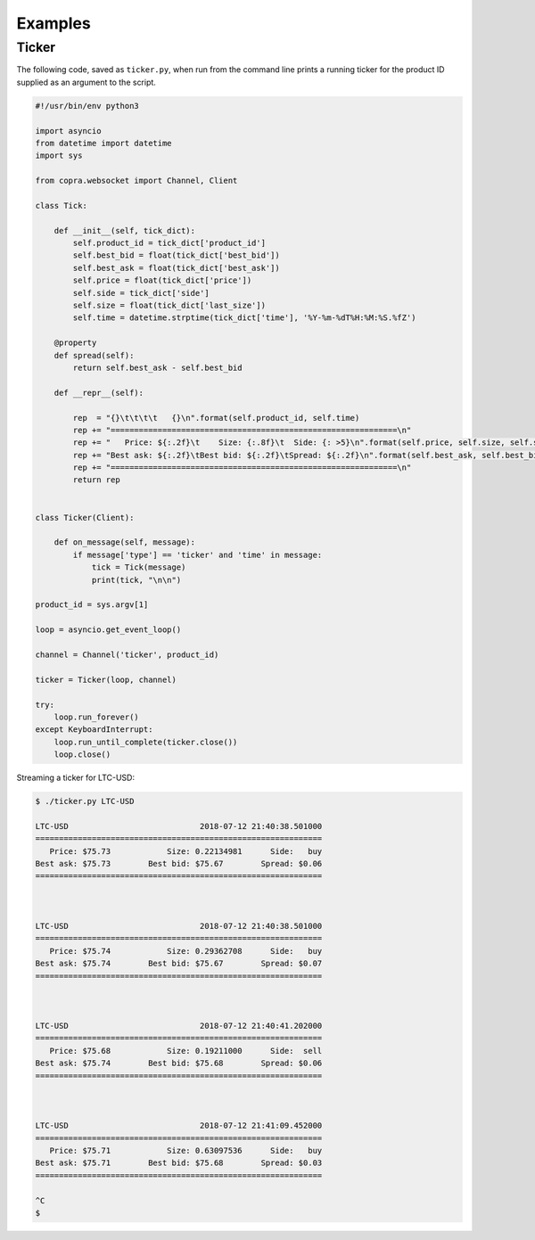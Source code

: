 ========
Examples
========

Ticker
------

The following code, saved as ``ticker.py``, when run from the command line
prints a running ticker for the product ID supplied as an argument to the
script.

.. code:: python

    #!/usr/bin/env python3
    
    import asyncio
    from datetime import datetime
    import sys
    
    from copra.websocket import Channel, Client
    
    class Tick:
       
        def __init__(self, tick_dict):
            self.product_id = tick_dict['product_id']
            self.best_bid = float(tick_dict['best_bid'])
            self.best_ask = float(tick_dict['best_ask'])
            self.price = float(tick_dict['price'])
            self.side = tick_dict['side']
            self.size = float(tick_dict['last_size'])
            self.time = datetime.strptime(tick_dict['time'], '%Y-%m-%dT%H:%M:%S.%fZ')
            
        @property
        def spread(self):
            return self.best_ask - self.best_bid
    
        def __repr__(self):
            
            rep  = "{}\t\t\t\t   {}\n".format(self.product_id, self.time)
            rep += "=============================================================\n"
            rep += "   Price: ${:.2f}\t    Size: {:.8f}\t  Side: {: >5}\n".format(self.price, self.size, self.side)
            rep += "Best ask: ${:.2f}\tBest bid: ${:.2f}\tSpread: ${:.2f}\n".format(self.best_ask, self.best_bid, self.spread)
            rep += "=============================================================\n"
            return rep
            
    
    class Ticker(Client):
        
        def on_message(self, message):
            if message['type'] == 'ticker' and 'time' in message:
                tick = Tick(message)
                print(tick, "\n\n")
    
    product_id = sys.argv[1]
    
    loop = asyncio.get_event_loop()
    
    channel = Channel('ticker', product_id)
    
    ticker = Ticker(loop, channel)
    
    try:
        loop.run_forever()
    except KeyboardInterrupt:
        loop.run_until_complete(ticker.close())
        loop.close()
        
Streaming a ticker for LTC-USD:

.. code:: bash

    $ ./ticker.py LTC-USD
    
    LTC-USD                            2018-07-12 21:40:38.501000
    =============================================================
       Price: $75.73            Size: 0.22134981      Side:   buy
    Best ask: $75.73        Best bid: $75.67        Spread: $0.06
    =============================================================
     
    
    
    LTC-USD                            2018-07-12 21:40:38.501000
    =============================================================
       Price: $75.74            Size: 0.29362708      Side:   buy
    Best ask: $75.74        Best bid: $75.67        Spread: $0.07
    =============================================================
     
    
    
    LTC-USD                            2018-07-12 21:40:41.202000
    =============================================================
       Price: $75.68            Size: 0.19211000      Side:  sell
    Best ask: $75.74        Best bid: $75.68        Spread: $0.06
    =============================================================
     
    
    
    LTC-USD                            2018-07-12 21:41:09.452000
    =============================================================
       Price: $75.71            Size: 0.63097536      Side:   buy
    Best ask: $75.71        Best bid: $75.68        Spread: $0.03
    =============================================================
     
    ^C
    $
